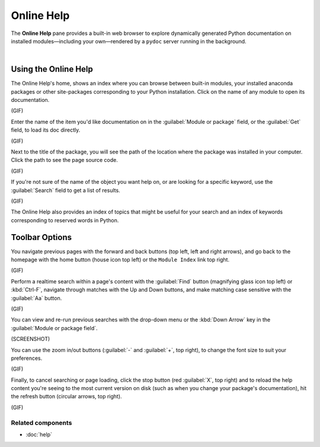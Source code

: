 ###########
Online Help
###########

The **Online Help** pane provides a built-in web browser to explore dynamically generated Python documentation on installed modules—including your own—rendered by a ``pydoc`` server running in the background.

.. image:: images/online_help/online_help_standard.png
   :alt: Spyder Online Help panel on the index page, a list of builtin modules

|


=====================
Using the Online Help
=====================

The Online Help's home, shows an index where you can browse between built-in modules, your installed anaconda packages or other site-packages corresponding to your Python installation.
Click on the name of any module to open its documentation. 

(GIF)

Enter the name of the item you'd like documentation on in the :guilabel:`Module or package` field, or the :guilabel:`Get` field, to load its doc directly.

(GIF)

Next to the title of the package, you will see the path of the location where the package was installed in your computer. 
Click the path to see the page source code.

(GIF)

If you're not sure of the name of the object you want help on, or are looking for a specific keyword, use the :guilabel:`Search` field to get a list of results.

(GIF)

The Online Help also provides an index of topics that might be useful for your search and an index of keywords corresponding to reserved words in Python.


===============
Toolbar Options
===============


You navigate previous pages with the forward and back buttons (top left, left and right arrows), and go back to the homepage with the home button (house icon top left) or the ``Module Index`` link top right.

(GIF)

Perform a realtime search within a page's content with the :guilabel:`Find` button (magnifying glass icon top left) or :kbd:`Ctrl-F`, navigate through matches with the Up and Down buttons, and make matching case sensitive with the :guilabel:`Aa` button.

(GIF)


You can view and re-run previous searches with the drop-down menu or the :kbd:`Down Arrow` key in the :guilabel:`Module or package field`.

(SCREENSHOT)


You can use the zoom in/out buttons (:guilabel:`-` and :guilabel:`+`, top right), to change the font size to suit your preferences.

(GIF)

Finally, to cancel searching or page loading, click the stop button (red :guilabel:`X`, top right) and to reload the help content you're seeing to the most current version on disk (such as when you change your package's documentation), hit the refresh button (circular arrows, top right).

(GIF)


Related components
~~~~~~~~~~~~~~~~~~

* :doc:`help`
